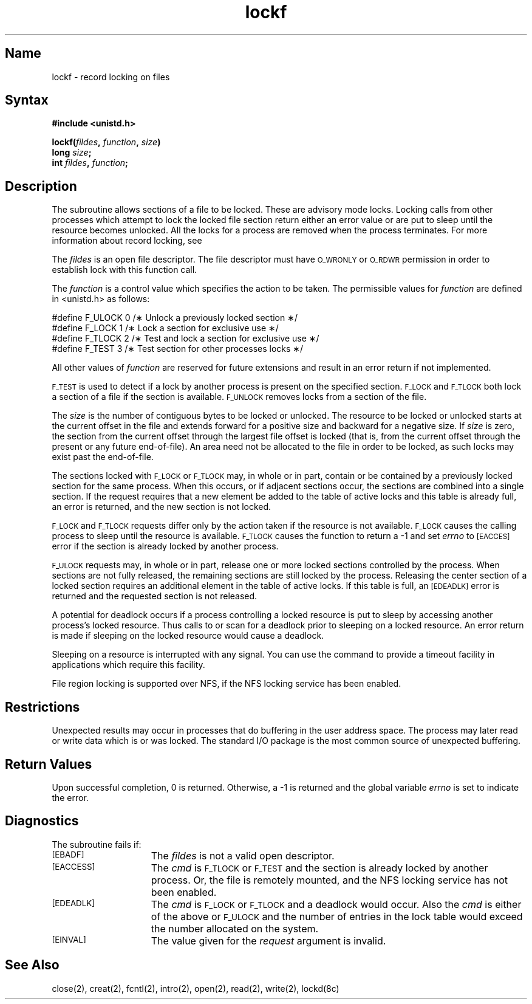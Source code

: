 .\" SCCSID: @(#)lockf.3	2.1	3/10/87
.TH lockf 3
.SH Name
lockf \- record locking on files
.SH Syntax
\fB#include <unistd.h>\fP
.PP
\fBlockf\^(\^\fIfildes\fP, \fIfunction\fP, \fIsize\fP\^)
.br
\fBlong \fIsize\fP\^;
.br
\fBint \fIfildes\fP, \fIfunction\fP\^;
.SH Description
.NXR "lockf subroutine"
.NXR "file" "locking region"
.NXA "fcntl system call" "lockf subroutine"
The 
.PN lockf 
subroutine allows sections of a file
to be locked.
These are advisory mode locks.
.\" Mandatory or enforcement mode record locks are
.\" not available.
Locking calls from other processes which attempt
to lock the locked file section return
either an error value or are put to sleep until the resource
becomes unlocked.
All the locks for a process are removed when the process terminates.
For more information about record locking, see 
.MS fcntl 2 .
.PP
The
\fIfildes\fR is an open file descriptor.
The file descriptor must have
.SM O_WRONLY
or
.SM O_RDWR
permission in order to establish lock with this function call.
.PP
The \fIfunction\fR is a control value
which specifies the action to be taken.
The permissible values for \fIfunction\fR
are defined in <unistd.h>
as follows:
.PP
.EX 0
.sp
#define F_ULOCK 0 /\(** Unlock a previously locked section \(**/
#define F_LOCK  1 /\(** Lock a section for exclusive use \(**/
#define F_TLOCK 2 /\(** Test and lock a section for exclusive use \(**/
#define F_TEST  3 /\(** Test section for other processes locks \(**/
.EE
.PP
All other values of \fIfunction\fR are reserved for future extensions
and result in an error return if not implemented.
.PP
.SM F_TEST
is used to detect if a lock by another process is
present on the specified section.
.SM F_LOCK
and
.SM F_TLOCK
both lock a section of a file if the section is available.
.SM F_UNLOCK
removes locks from a section of the file.
.PP
The
\fIsize\fR is the number of contiguous bytes to be locked or unlocked.
The resource to be locked or unlocked starts at the
current offset in the file and extends forward
for a positive size and backward for a negative size.
If \fIsize\fR is zero,
the section from the current offset through the largest file
offset is locked (that is, from the current offset through the
present or any future end-of-file).
An area need not be allocated to the file in order to be locked, as such locks
may exist past the end-of-file.
.PP
The sections locked with
.SM F_LOCK
or
.SM F_TLOCK
may, in whole or in part,
contain or be contained by a previously locked section for the same process.
When this occurs,
or if adjacent sections occur,
the sections are combined into a single section.
If the request requires that a new element be added to the table of active
locks and this table is already full,
an error is returned,
and the new section is not locked.
.PP
.SM F_LOCK
and
.SM F_TLOCK
requests differ only by the action taken if the resource
is not available.
.SM F_LOCK
causes the calling process to sleep until the resource is available.
.SM F_TLOCK
causes the function to return a \-1 and set
\fIerrno\fR to
.SM [EACCES]
error if the section is already locked by another process.
.PP
.SM F_ULOCK
requests may, in whole or in part,
release one or more locked sections controlled by the process.
When sections are not fully released,
the remaining sections are still locked by the process.
Releasing the center section of a
locked section requires an additional element in the table
of active locks.
If this table is full,
an
.SM [EDEADLK]
error is returned and the requested section is not released.
.PP
A potential for deadlock occurs if a process controlling a locked
resource is put to sleep by accessing another process's locked resource.
Thus calls to 
.PN lock 
or 
.PN fcntl 
scan for a deadlock prior to sleeping on a locked resource.
An error return is made if sleeping on the locked resource would cause a deadlock.
.PP
Sleeping on a resource is interrupted with any signal.
You can use the
.MS alarm 3 
command to provide a timeout facility
in applications which require this facility.
.PP
File region locking is supported over NFS,
if the NFS locking service has been enabled.
.SH Restrictions
.NXR "lockf subroutine" "restrictions"
Unexpected results may occur in processes that do buffering
in the user address space.
The process may later read or write data which is or was locked.
The standard I/O package is the most common source of
unexpected buffering.
.SH Return Values
Upon successful completion,
0 is returned.
Otherwise, a \-1 is returned and
the global variable \fIerrno\fR is set to
indicate the error.
.SH Diagnostics
.NXR "lockf subroutine" "diagnostics"
The 
.PN lockf 
subroutine fails if:
.br
.sp
.TP 15
.SM [EBADF]
The \fIfildes\fR is not a valid open descriptor.
.TP 15
.SM [EACCESS]
The \fIcmd\fR is
.SM F_TLOCK
or
.SM F_TEST
and the section is already locked by another process.
Or,
the file is remotely mounted,
and the NFS locking service has not been enabled.
.TP 15
.SM [EDEADLK]
The \fIcmd\fR is
.SM F_LOCK
or
.SM F_TLOCK
and a deadlock would occur.
Also the \fIcmd\fR is either of the above or
.SM F_ULOCK
and the number of entries in the lock table
would exceed the number allocated on the system.
.TP 15
.SM [EINVAL]
The value given for the 
\fIrequest\fR
argument is invalid.
.SH See Also
close(2), creat(2), fcntl(2), intro(2), open(2), read(2), write(2), lockd(8c)
